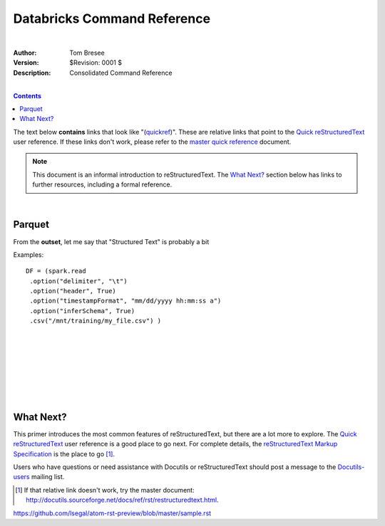 Databricks Command Reference
============================

|


:Author: Tom Bresee
:Version: $Revision: 0001 $
:Description: Consolidated Command Reference


|


.. contents::


The text below **contains** links that look like "(quickref__)".  These
are relative links that point to the `Quick reStructuredText`_ user
reference.  If these links don't work, please refer to the `master
quick reference`_ document.

__
.. _Quick reStructuredText: quickref.html
.. _master quick reference:
   http://docutils.sourceforge.net/docs/user/rst/quickref.html

.. Note:: This document is an informal introduction to
   reStructuredText.  The `What Next?`_ section below has links to
   further resources, including a formal reference.





|


Parquet
---------

From the **outset**, let me say that "Structured Text" is probably a bit


Examples::

 DF = (spark.read
  .option("delimiter", "\t")
  .option("header", True)
  .option("timestampFormat", "mm/dd/yyyy hh:mm:ss a")
  .option("inferSchema", True)
  .csv("/mnt/training/my_file.csv") )







|
|
|
|
|
|
|

















What Next?
----------

This primer introduces the most common features of reStructuredText,
but there are a lot more to explore.  The `Quick reStructuredText`_
user reference is a good place to go next.  For complete details, the
`reStructuredText Markup Specification`_ is the place to go [#]_.

Users who have questions or need assistance with Docutils or
reStructuredText should post a message to the Docutils-users_ mailing
list.

.. [#] If that relative link doesn't work, try the master document:
   http://docutils.sourceforge.net/docs/ref/rst/restructuredtext.html.

.. _reStructuredText Markup Specification:
   ../../ref/rst/restructuredtext.html
.. _Docutils-users: ../mailing-lists.html#docutils-users
.. _Docutils project web site: http://docutils.sourceforge.net/


https://github.com/lsegal/atom-rst-preview/blob/master/sample.rst